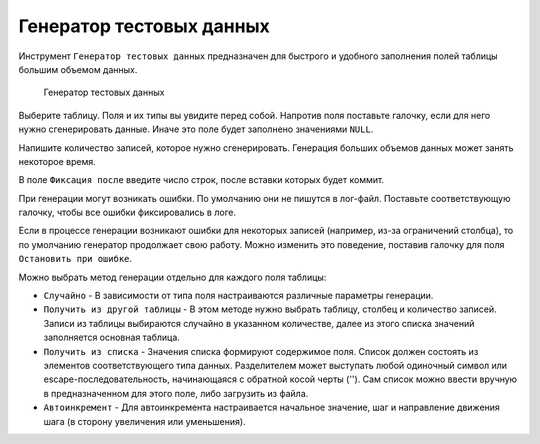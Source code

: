 .. _generator:

Генератор тестовых данных
============================

Инструмент ``Генератор тестовых данных`` предназначен для быстрого и удобного заполнения полей таблицы большим объемом данных.

.. figure:: img/test_data_generator.png

    Генератор тестовых данных

Выберите таблицу. Поля и их типы вы увидите перед собой. 
Напротив поля поставьте галочку, если для него нужно сгенерировать данные. 
Иначе это поле будет заполнено значениями ``NULL``.

Напишите количество записей, которое нужно сгенерировать. 
Генерация больших объемов данных может занять некоторое время.

В поле ``Фиксация после`` введите число строк, после вставки которых будет коммит.

При генерации могут возникать ошибки. По умолчанию они не пишутся в лог-файл. 
Поставьте соответствующую галочку, чтобы все ошибки фиксировались в логе.

Если в процессе генерации возникают ошибки для некоторых записей (например, из-за ограничений столбца), то по умолчанию генератор продолжает свою работу. 
Можно изменить это поведение, поставив галочку для поля ``Остановить при ошибке``.

Можно выбрать метод генерации отдельно для каждого поля таблицы:

* ``Случайно`` - В зависимости от типа поля настраиваются различные параметры генерации.
* ``Получить из другой таблицы`` - В этом методе нужно выбрать таблицу, столбец и количество записей. Записи из таблицы выбираются случайно в указанном количестве, далее из этого списка значений заполняется основная таблица.
* ``Получить из списка`` - Значения списка формируют содержимое поля. Список должен состоять из элементов соответствующего типа данных. Разделителем может выступать любой одиночный символ или escape-последовательность, начинающаяся с обратной косой черты ('\'). Сам список можно ввести вручную в предназначенном для этого поле, либо загрузить из файла.
* ``Автоинкремент`` - Для автоинкремента настраивается начальное значение, шаг и направление движения шага (в сторону увеличения или уменьшения).

